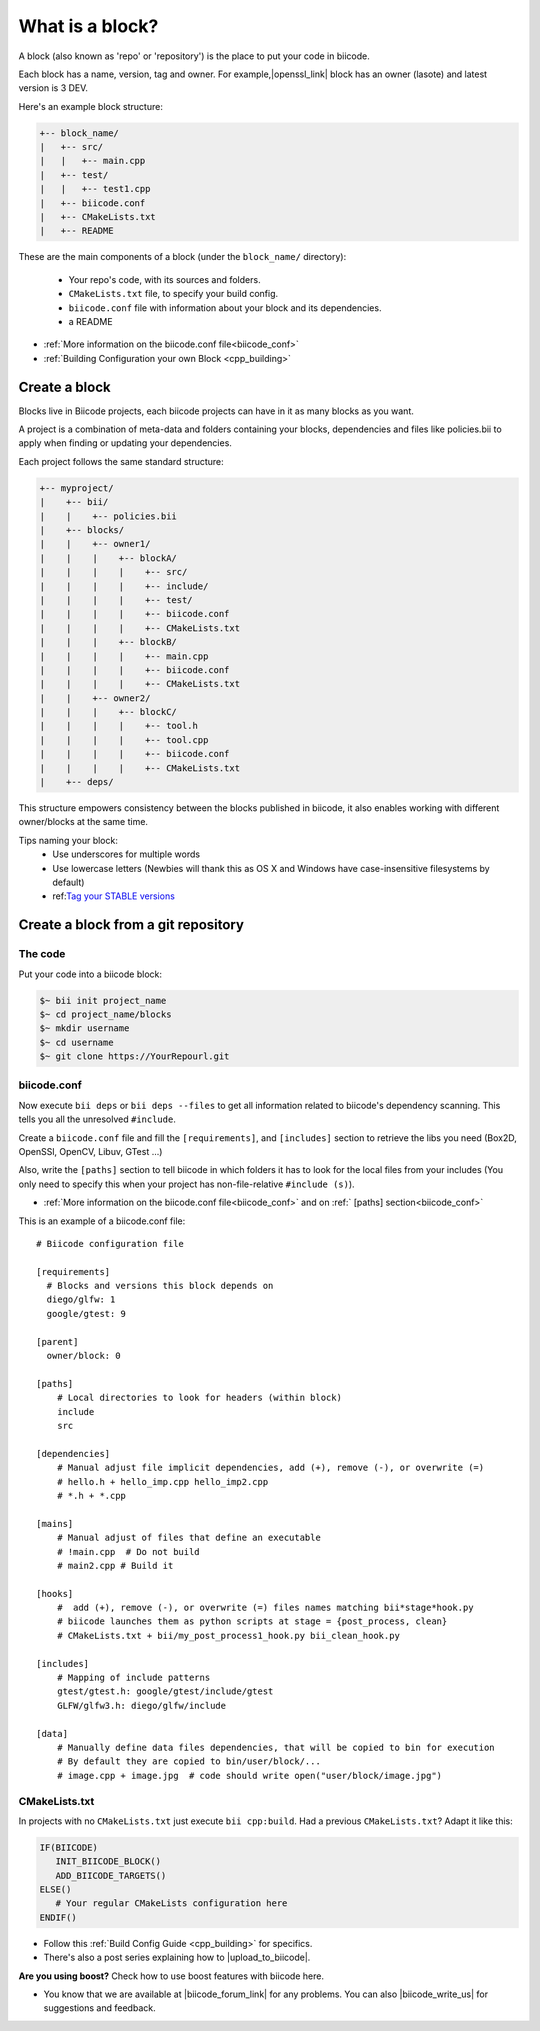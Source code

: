 .. _cpp_blocks:

What is a block?
================

A block (also known as 'repo' or 'repository') is the place to put your code in biicode. 

Each block has a name, version, tag and owner. For example,|openssl_link| block has an owner (lasote) and latest version is 3 DEV.

.. |openssl_link| raw:: html

   <a href="http://www.biicode.com/lasote/openssl" target="_blank">OpenSSL</a>

Here's an example block structure:

.. code-block:: text

  +-- block_name/
  |   +-- src/
  |   |   +-- main.cpp
  |   +-- test/
  |   |   +-- test1.cpp 
  |   +-- biicode.conf
  |   +-- CMakeLists.txt
  |   +-- README

These are the main components of a block (under the ``block_name/`` directory):

  - Your repo's code, with its sources and folders.
  - ``CMakeLists.txt`` file, to specify your build config.
  - ``biicode.conf`` file with information about your block and its dependencies.
  - a README 

* :ref:`More information on the biicode.conf file<biicode_conf>`

* :ref:`Building Configuration your own Block <cpp_building>`

Create a block
--------------

Blocks live in Biicode projects, each biicode projects can have in it as many blocks as you want. 

A project is a combination of meta-data and folders containing your blocks, dependencies and files like policies.bii to apply when finding or updating your dependencies.

Each project follows the same standard structure:

.. code-block:: text

  +-- myproject/
  |    +-- bii/
  |    |    +-- policies.bii
  |    +-- blocks/
  |    |    +-- owner1/
  |    |    |    +-- blockA/
  |    |    |    |    +-- src/
  |    |    |    |    +-- include/
  |    |    |    |    +-- test/   
  |    |    |    |    +-- biicode.conf
  |    |    |    |    +-- CMakeLists.txt
  |    |    |    +-- blockB/
  |    |    |    |    +-- main.cpp
  |    |    |    |    +-- biicode.conf
  |    |    |    |    +-- CMakeLists.txt
  |    |    +-- owner2/
  |    |    |    +-- blockC/
  |    |    |    |    +-- tool.h
  |    |    |    |    +-- tool.cpp
  |    |    |    |    +-- biicode.conf
  |    |    |    |    +-- CMakeLists.txt
  |    +-- deps/
  
This structure empowers consistency between the blocks published in biicode, it also enables working with different owner/blocks at the same time.

.. container:: infonote
     
     Tips naming your block:
        * Use underscores for multiple words
        * Use lowercase letters (Newbies will thank this as OS X and Windows have case-insensitive filesystems by default)
        * ref:`Tag your STABLE versions <version_tags>`_


Create a block from a git repository
------------------------------------

The code
^^^^^^^^

Put your code into a biicode block:

.. code-block:: bash

  $~ bii init project_name
  $~ cd project_name/blocks
  $~ mkdir username
  $~ cd username
  $~ git clone https://YourRepourl.git

biicode.conf
^^^^^^^^^^^^

Now execute ``bii deps`` or ``bii deps --files`` to get all information related to biicode's dependency scanning. This tells you all the unresolved ``#include``. 

Create a ``biicode.conf`` file and fill the ``[requirements]``,  and ``[includes]`` section to retrieve the libs you need (Box2D, OpenSSl, OpenCV, Libuv, GTest ...)

Also, write the ``[paths]`` section to tell biicode in which folders it has to look for the local files from your includes (You only need to specify this when your project has non-file-relative ``#include (s)``). 

* :ref:`More information on the biicode.conf file<biicode_conf>` and on :ref:` [paths] section<biicode_conf>`

This is an example of a biicode.conf file: ::

      # Biicode configuration file

      [requirements]
        # Blocks and versions this block depends on
        diego/glfw: 1
        google/gtest: 9

      [parent]
        owner/block: 0

      [paths]
          # Local directories to look for headers (within block)
          include
          src

      [dependencies]
          # Manual adjust file implicit dependencies, add (+), remove (-), or overwrite (=)
          # hello.h + hello_imp.cpp hello_imp2.cpp
          # *.h + *.cpp

      [mains]
          # Manual adjust of files that define an executable
          # !main.cpp  # Do not build
          # main2.cpp # Build it

      [hooks]
          #  add (+), remove (-), or overwrite (=) files names matching bii*stage*hook.py
          # biicode launches them as python scripts at stage = {post_process, clean}
          # CMakeLists.txt + bii/my_post_process1_hook.py bii_clean_hook.py

      [includes]
          # Mapping of include patterns
          gtest/gtest.h: google/gtest/include/gtest
          GLFW/glfw3.h: diego/glfw/include

      [data]
          # Manually define data files dependencies, that will be copied to bin for execution
          # By default they are copied to bin/user/block/...
          # image.cpp + image.jpg  # code should write open("user/block/image.jpg")



CMakeLists.txt
^^^^^^^^^^^^^^

In projects with no ``CMakeLists.txt`` just execute ``bii cpp:build``. 
Had a previous ``CMakeLists.txt``? Adapt it like this:

.. code-block:: cmake

   IF(BIICODE)
      INIT_BIICODE_BLOCK()    
      ADD_BIICODE_TARGETS()  
   ELSE()
      # Your regular CMakeLists configuration here
   ENDIF() 



* Follow this :ref:`Build Config Guide <cpp_building>` for specifics.

* There's also a post series explaining how to |upload_to_biicode|.

   
.. container:: infonote

    **Are you using boost?** Check how to use boost features with biicode here.


* You know that we are available at |biicode_forum_link| for any problems. You can also |biicode_write_us| for suggestions and feedback.

.. |biicode_forum_link| raw:: html

   <a href="http://forum.biicode.com" target="_blank">the biicode forum</a>
 

.. |biicode_write_us| raw:: html

   <a href="mailto:info@biicode.com" target="_blank">write us</a>

.. |biicode_stackoverflow| raw:: html

   <a href="http://stackoverflow.com/questions/tagged/biicode" target="_blank">tag your question in StackOverflow</a>

.. |upload_to_biicode| raw:: html

   <a href="http://blog.biicode.com/tag/upload-libraries-to-biicode/" target="_blank">Upload libraries to Biicode</a>


